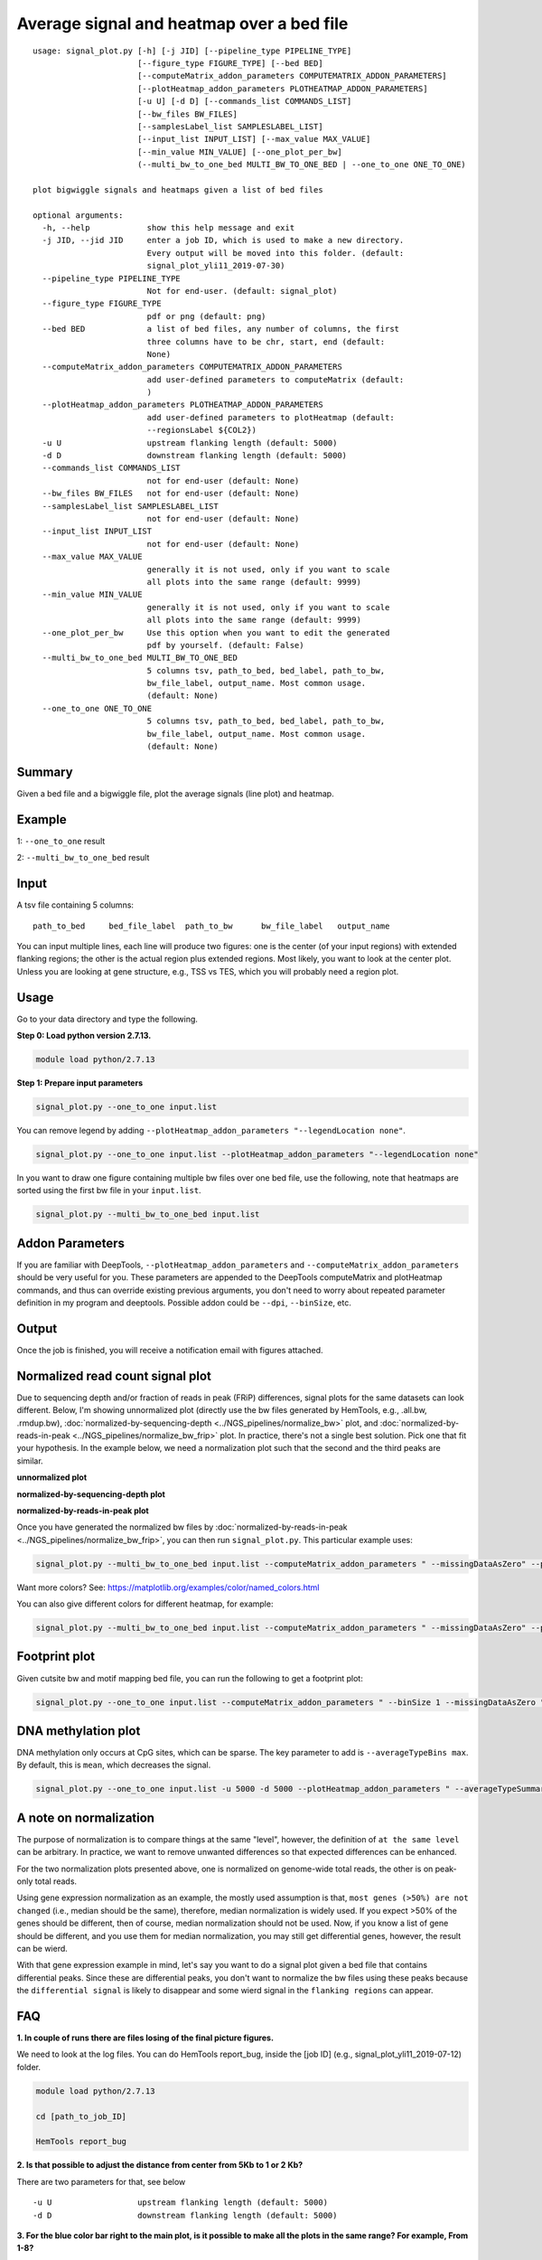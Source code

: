 Average signal and heatmap over a bed file
==========================================



::

	usage: signal_plot.py [-h] [-j JID] [--pipeline_type PIPELINE_TYPE]
	                      [--figure_type FIGURE_TYPE] [--bed BED]
	                      [--computeMatrix_addon_parameters COMPUTEMATRIX_ADDON_PARAMETERS]
	                      [--plotHeatmap_addon_parameters PLOTHEATMAP_ADDON_PARAMETERS]
	                      [-u U] [-d D] [--commands_list COMMANDS_LIST]
	                      [--bw_files BW_FILES]
	                      [--samplesLabel_list SAMPLESLABEL_LIST]
	                      [--input_list INPUT_LIST] [--max_value MAX_VALUE]
	                      [--min_value MIN_VALUE] [--one_plot_per_bw]
	                      (--multi_bw_to_one_bed MULTI_BW_TO_ONE_BED | --one_to_one ONE_TO_ONE)

	plot bigwiggle signals and heatmaps given a list of bed files

	optional arguments:
	  -h, --help            show this help message and exit
	  -j JID, --jid JID     enter a job ID, which is used to make a new directory.
	                        Every output will be moved into this folder. (default:
	                        signal_plot_yli11_2019-07-30)
	  --pipeline_type PIPELINE_TYPE
	                        Not for end-user. (default: signal_plot)
	  --figure_type FIGURE_TYPE
	                        pdf or png (default: png)
	  --bed BED             a list of bed files, any number of columns, the first
	                        three columns have to be chr, start, end (default:
	                        None)
	  --computeMatrix_addon_parameters COMPUTEMATRIX_ADDON_PARAMETERS
	                        add user-defined parameters to computeMatrix (default:
	                        )
	  --plotHeatmap_addon_parameters PLOTHEATMAP_ADDON_PARAMETERS
	                        add user-defined parameters to plotHeatmap (default:
	                        --regionsLabel ${COL2})
	  -u U                  upstream flanking length (default: 5000)
	  -d D                  downstream flanking length (default: 5000)
	  --commands_list COMMANDS_LIST
	                        not for end-user (default: None)
	  --bw_files BW_FILES   not for end-user (default: None)
	  --samplesLabel_list SAMPLESLABEL_LIST
	                        not for end-user (default: None)
	  --input_list INPUT_LIST
	                        not for end-user (default: None)
	  --max_value MAX_VALUE
	                        generally it is not used, only if you want to scale
	                        all plots into the same range (default: 9999)
	  --min_value MIN_VALUE
	                        generally it is not used, only if you want to scale
	                        all plots into the same range (default: 9999)
	  --one_plot_per_bw     Use this option when you want to edit the generated
	                        pdf by yourself. (default: False)
	  --multi_bw_to_one_bed MULTI_BW_TO_ONE_BED
	                        5 columns tsv, path_to_bed, bed_label, path_to_bw,
	                        bw_file_label, output_name. Most common usage.
	                        (default: None)
	  --one_to_one ONE_TO_ONE
	                        5 columns tsv, path_to_bed, bed_label, path_to_bw,
	                        bw_file_label, output_name. Most common usage.
	                        (default: None)

Summary
^^^^^^^

Given a bed file and a bigwiggle file, plot the average signals (line plot) and heatmap.


Example
^^^^^^^

1: ``--one_to_one`` result

.. image:: ../../images/signal_plot.png
	:align: center
	:scale: 30 %


2: ``--multi_bw_to_one_bed`` result

.. image:: ../../images/multi_bw_one_bed.png
	:align: center
	:scale: 30 %

Input
^^^^^

A tsv file containing 5 columns: 

::

	path_to_bed	bed_file_label	path_to_bw	bw_file_label	output_name

You can input multiple lines, each line will produce two figures: one is the center (of your input regions) with extended flanking regions; the other is the actual region plus extended regions. Most likely, you want to look at the center plot. Unless you are looking at gene structure, e.g., TSS vs TES, which you will probably need a region plot.

Usage
^^^^^

Go to your data directory and type the following.

**Step 0: Load python version 2.7.13.**

.. code:: bash

    module load python/2.7.13

**Step 1: Prepare input parameters**

.. code:: bash

    signal_plot.py --one_to_one input.list

You can remove legend by adding ``--plotHeatmap_addon_parameters "--legendLocation none"``. 

.. code:: bash

    signal_plot.py --one_to_one input.list --plotHeatmap_addon_parameters "--legendLocation none"

In you want to draw one figure containing multiple bw files over one bed file, use the following, note that heatmaps are sorted using the first bw file in your ``input.list``.

.. code:: bash

	signal_plot.py --multi_bw_to_one_bed input.list    

Addon Parameters
^^^^^^^^^^^^^^^^

If you are familiar with DeepTools, ``--plotHeatmap_addon_parameters`` and ``--computeMatrix_addon_parameters`` should be very useful for you. These parameters are appended to the DeepTools computeMatrix and plotHeatmap commands, and thus can override existing previous arguments, you don't need to worry about repeated parameter definition in my program and deeptools. Possible addon could be ``--dpi``, ``--binSize``, etc.

Output
^^^^^^

Once the job is finished, you will receive a notification email with figures attached.


Normalized read count signal plot
^^^^^^^^^^^^^^^^^^^^^^^^^^^^^^^^^

Due to sequencing depth and/or fraction of reads in peak (FRiP) differences, signal plots for the same datasets can look different. Below, I'm showing unnormalized plot (directly use the bw files generated by HemTools, e.g., .all.bw, .rmdup.bw), :doc:`normalized-by-sequencing-depth <../NGS_pipelines/normalize_bw>` plot, and :doc:`normalized-by-reads-in-peak <../NGS_pipelines/normalize_bw_frip>` plot. In practice, there's not a single best solution. Pick one that fit your hypothesis. In the example below, we need a normalization plot such that the second and the third peaks are similar.

**unnormalized plot**

.. image:: ../../images/signal_plot_unnorm.png
	:align: center
	:scale: 30 %

**normalized-by-sequencing-depth plot**

.. image:: ../../images/signal_plot_SDnorm.png
	:align: center
	:scale: 30 %


**normalized-by-reads-in-peak plot**

.. image:: ../../images/signal_plot_FRIPnorm.png
	:align: center
	:scale: 30 %

Once you have generated the normalized bw files by :doc:`normalized-by-reads-in-peak <../NGS_pipelines/normalize_bw_frip>`, you can then run ``signal_plot.py``. This particular example uses:

.. code:: bash

	signal_plot.py --multi_bw_to_one_bed input.list --computeMatrix_addon_parameters " --missingDataAsZero" --plotHeatmap_addon_parameters " --averageTypeSummaryPlot median --colorList white,red"  

Want more colors? See: https://matplotlib.org/examples/color/named_colors.html

You can also give different colors for different heatmap, for example:

.. code:: bash

	signal_plot.py --multi_bw_to_one_bed input.list --computeMatrix_addon_parameters " --missingDataAsZero" --plotHeatmap_addon_parameters " --averageTypeSummaryPlot median --colorList white,red white,green white,blue"  

.. image:: ../../images/signal_plot_multicolor.png
	:align: center
	:scale: 20 %

Footprint plot
^^^^^^^^^^^^^^

Given cutsite bw and motif mapping bed file, you can run the following to get a footprint plot:

.. code:: bash

	signal_plot.py --one_to_one input.list --computeMatrix_addon_parameters " --binSize 1 --missingDataAsZero " -u 100 -d 100 --plotHeatmap_addon_parameters " --colorList white,red"


DNA methylation plot
^^^^^^^^^^^^^^

DNA methylation only occurs at CpG sites, which can be sparse. The key parameter to add is ``--averageTypeBins max``. By default, this is ``mean``, which decreases the signal.

.. code:: bash

	signal_plot.py --one_to_one input.list -u 5000 -d 5000 --plotHeatmap_addon_parameters " --averageTypeSummaryPlot mean --legendLocation none --colorMap jet" --computeMatrix_addon_parameters " --missingDataAsZero --averageTypeBins max --binSize 50 " -j summary_mean_compute_max_jet_bin_50

.. image:: ../../images/mean_max_jet_50.png
	:align: center
	:scale: 30 %



A note on normalization
^^^^^^^^^^^^^^^^^^^^^^^

The purpose of normalization is to compare things at the same "level", however, the definition of ``at the same level`` can be arbitrary. In practice, we want to remove unwanted differences so that expected differences can be enhanced.

For the two normalization plots presented above, one is normalized on genome-wide total reads, the other is on peak-only total reads. 

Using gene expression normalization as an example, the mostly used assumption is that, ``most genes (>50%) are not changed`` (i.e., median should be the same), therefore, median normalization is widely used. If you expect >50% of the genes should be different, then of course, median normalization should not be used. Now, if you know a list of gene should be different, and you use them for median normalization, you may still get differential genes, however, the result can be wierd.

With that gene expression example in mind, let's say you want to do a signal plot given a bed file that contains differential peaks. Since these are differential peaks, you don't want to normalize the bw files using these peaks because the ``differential signal`` is likely to disappear and some wierd signal in the ``flanking regions`` can appear.



FAQ
^^^


**1.	In couple of runs there are files losing of the final picture figures.**

We need to look at the log files. You can do HemTools report_bug, inside the [job ID] (e.g., signal_plot_yli11_2019-07-12) folder.

.. code:: bash

	module load python/2.7.13

	cd [path_to_job_ID]

	HemTools report_bug

**2.	Is that possible to adjust the distance from center from 5Kb to 1 or 2 Kb?**

There are two parameters for that, see below

::

	-u U                  upstream flanking length (default: 5000)
	-d D                  downstream flanking length (default: 5000)


**3.	For the blue color bar right to the main plot, is it possible to make all the plots in the same range? For example, From 1-8?**

For heatmap scale, use ``--zMin 1 --zMax 8``.

.. code:: bash

	signal_plot.py --one_to_one input.list --plotHeatmap_addon_parameters " --zMin 1 --zMax 8"

For y-axis range (line plot), use ``--yMin 1 --yMax 8``.

.. code:: bash

	signal_plot.py --one_to_one input.list --plotHeatmap_addon_parameters " --yMin 1 --yMax 8"

**4.	``one_to_one`` plot: one bed to N bw files**

As mentioned in the `Input`_ section, current ``one_to_one`` subcommand has to have unique bed files as input. 

.. note::  This limitation has been resolved.

**5.	Too many back lines?**

.. image:: ../../images/signal_plot_FAQ.png
	:align: center
	:scale: 30 %

If you have a figure like above, it means you have missing values, because black means missing value. There are several ways to handle it, as described here: https://www.biostars.org/p/322414/

Best way, set the missing values as zero:

.. code:: bash

	signal_plot.py --multi_bw_to_one_bed input.list --computeMatrix_addon_parameters " --missingDataAsZero"

Or change the interpolation methods, I tried, not very impressive:

.. code:: bash

	signal_plot.py --multi_bw_to_one_bed input.list --plotHeatmap_addon_parameters " --interpolationMethod gaussian" -j interpolation_gaussian

	signal_plot.py --multi_bw_to_one_bed input.list --plotHeatmap_addon_parameters " --interpolationMethod nearest" -j interpolation_nearest


Comments
^^^^^^^^

.. disqus::
    :disqus_identifier: NGS_pipelines








